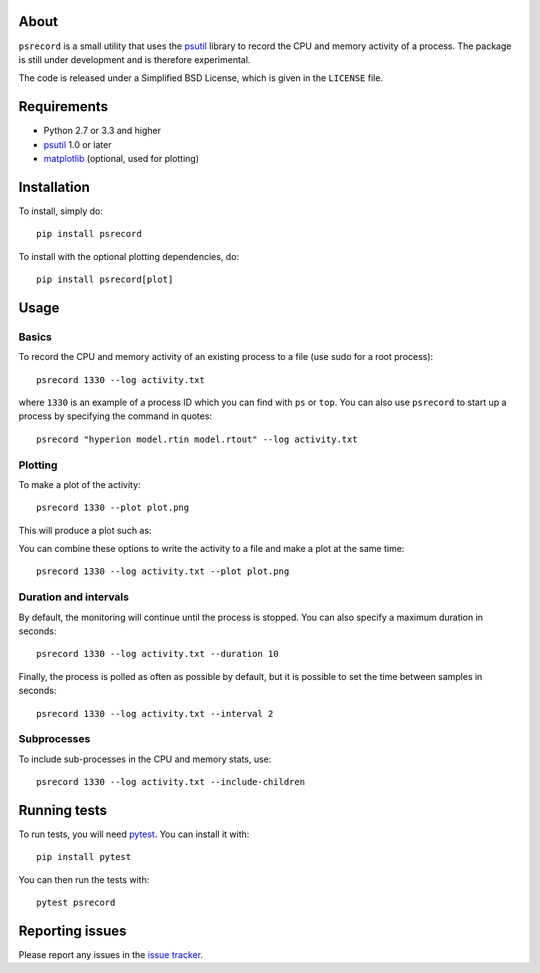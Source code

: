 |Coverage Status|

About
=====

``psrecord`` is a small utility that uses the
`psutil <https://github.com/giampaolo/psutil/>`__ library to record the CPU
and memory activity of a process. The package is still under development
and is therefore experimental.

The code is released under a Simplified BSD License, which is given in
the ``LICENSE`` file.

Requirements
============

-  Python 2.7 or 3.3 and higher
-  `psutil <https://code.google.com/p/psutil/>`__ 1.0 or later
-  `matplotlib <http://www.matplotlib.org>`__ (optional, used for
   plotting)

Installation
============

To install, simply do::

    pip install psrecord

To install with the optional plotting dependencies, do::

    pip install psrecord[plot]

Usage
=====

Basics
------

To record the CPU and memory activity of an existing process to a file (use sudo for a root process):

::

    psrecord 1330 --log activity.txt

where ``1330`` is an example of a process ID which you can find with
``ps`` or ``top``. You can also use ``psrecord`` to start up a process
by specifying the command in quotes:

::

    psrecord "hyperion model.rtin model.rtout" --log activity.txt

Plotting
--------

To make a plot of the activity:

::

    psrecord 1330 --plot plot.png

This will produce a plot such as:

.. image:: https://github.com/astrofrog/psrecord/raw/master/screenshot.png

You can combine these options to write the activity to a file and make a
plot at the same time:

::

    psrecord 1330 --log activity.txt --plot plot.png

Duration and intervals
----------------------

By default, the monitoring will continue until the process is stopped.
You can also specify a maximum duration in seconds:

::

    psrecord 1330 --log activity.txt --duration 10

Finally, the process is polled as often as possible by default, but it
is possible to set the time between samples in seconds:

::

    psrecord 1330 --log activity.txt --interval 2

Subprocesses
------------

To include sub-processes in the CPU and memory stats, use:

::

    psrecord 1330 --log activity.txt --include-children

Running tests
=============

To run tests, you will need `pytest <https://docs.pytest.org/en/latest/>`_. You can install it with::

    pip install pytest
    
You can then run the tests with::

    pytest psrecord

Reporting issues
================

Please report any issues in the `issue
tracker <https://github.com/astrofrog/psrecord/issues>`__.

.. |Coverage Status| image:: https://codecov.io/gh/astrofrog/psrecord/branch/master/graph/badge.svg
   :target: https://codecov.io/gh/astrofrog/psrecord
